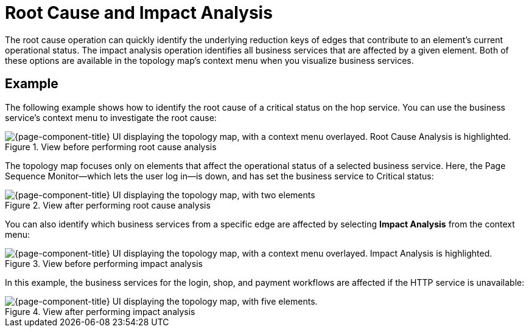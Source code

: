 
= Root Cause and Impact Analysis

The root cause operation can quickly identify the underlying reduction keys of edges that contribute to an element's current operational status.
The impact analysis operation identifies all business services that are affected by a given element.
Both of these options are available in the topology map's context menu when you visualize business services.

== Example

The following example shows how to identify the root cause of a critical status on the hop service.
You can use the business service's context menu to investigate the root cause:

.View before performing root cause analysis
image::bsm/03_bsm-rca-action.png["{page-component-title} UI displaying the topology map, with a context menu overlayed. Root Cause Analysis is highlighted."]

The topology map focuses only on elements that affect the operational status of a selected business service.
Here, the Page Sequence Monitor--which lets the user log in--is down, and has set the business service to Critical status:

.View after performing root cause analysis
image::bsm/04_bsm-rca-results.png["{page-component-title} UI displaying the topology map, with two elements"]

You can also identify which business services from a specific edge are affected by selecting *Impact Analysis* from the context menu:

.View before performing impact analysis
image::bsm/05_bsm-ia-action.png["{page-component-title} UI displaying the topology map, with a context menu overlayed. Impact Analysis is highlighted."]

In this example, the business services for the login, shop, and payment workflows are affected if the HTTP service is unavailable:

.View after performing impact analysis
image::bsm/06_bsm-ia-results.png["{page-component-title} UI displaying the topology map, with five elements."]
